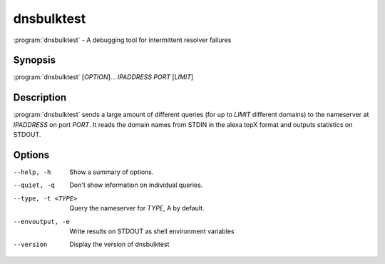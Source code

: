 dnsbulktest
===========

:program:`dnsbulktest` - A debugging tool for intermittent resolver failures

Synopsis
--------

:program:`dnsbulktest` [*OPTION*]... *IPADDRESS* *PORT* [*LIMIT*]

Description
-----------

:program:`dnsbulktest` sends a large amount of different queries (for up to
*LIMIT* different domains) to the nameserver at *IPADDRESS* on port
*PORT*. It reads the domain names from STDIN in the alexa topX format
and outputs statistics on STDOUT.

Options
-------

--help, -h               Show a summary of options.
--quiet, -q              Don't show information on individual queries.
--type, -t <TYPE>        Query the nameserver for *TYPE*, A by default.
--envoutput, -e          Write results on STDOUT as shell environment variables
--version                Display the version of dnsbulktest
